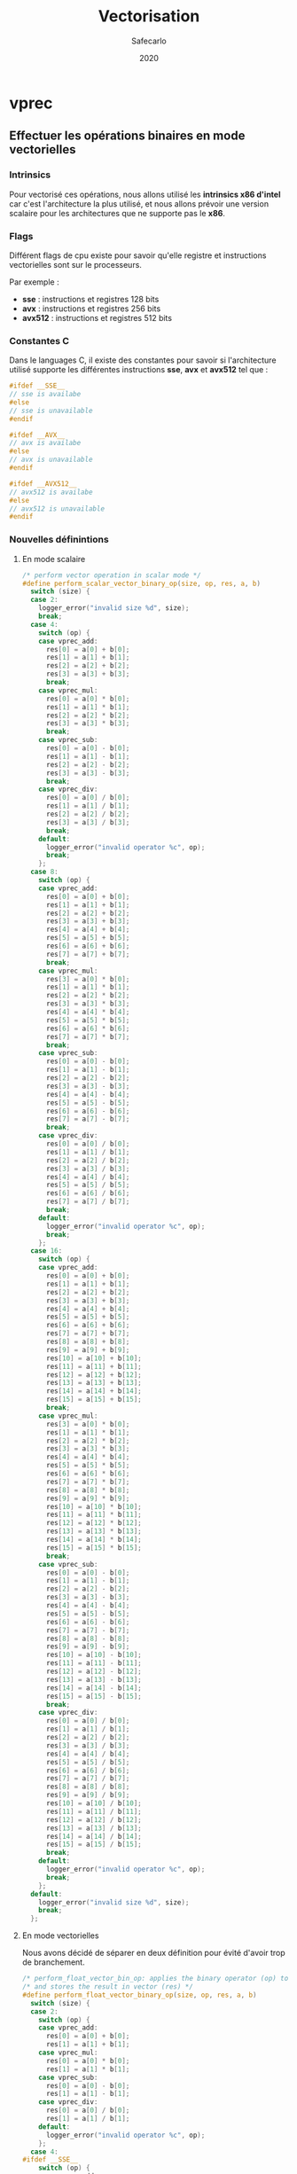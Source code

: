 #+title: Vectorisation
#+author: Safecarlo
#+date: 2020

* vprec
** Effectuer les opérations binaires en mode vectorielles
*** Intrinsics

    Pour vectorisé ces opérations, nous allons utilisé les *intrinsics
    x86 d'intel* car c'est l'architecture la plus utilisé, et nous
    allons prévoir une version scalaire pour les architectures que ne
    supporte pas le *x86*.

*** Flags

    Différent flags de cpu existe pour savoir qu'elle registre et
    instructions vectorielles sont sur le processeurs.

    Par exemple :
    
    - *sse*    : instructions et registres 128 bits
    - *avx*    : instructions et registres 256 bits
    - *avx512* : instructions et registres 512 bits

*** Constantes C

    Dans le languages C, il existe des constantes pour savoir si
    l'architecture utilisé supporte les différentes instructions
    *sse*, *avx* et *avx512* tel que :

    #+begin_src c
#ifdef __SSE__
// sse is availabe
#else
// sse is unavailable
#endif
    #+end_src

    #+begin_src c
#ifdef __AVX__
// avx is availabe
#else
// avx is unavailable
#endif
    #+end_src

    #+begin_src c
#ifdef __AVX512__
// avx512 is availabe
#else
// avx512 is unavailable
#endif
    #+end_src
*** Nouvelles définintions
**** En mode scalaire

     #+begin_src c
/* perform vector operation in scalar mode */
#define perform_scalar_vector_binary_op(size, op, res, a, b)
  switch (size) {
  case 2:
    logger_error("invalid size %d", size);
    break;
  case 4:
    switch (op) {
    case vprec_add:
      res[0] = a[0] + b[0];
      res[1] = a[1] + b[1];
      res[2] = a[2] + b[2];
      res[3] = a[3] + b[3];
      break;
    case vprec_mul:
      res[0] = a[0] * b[0];
      res[1] = a[1] * b[1];
      res[2] = a[2] * b[2];
      res[3] = a[3] * b[3];
      break;
    case vprec_sub:
      res[0] = a[0] - b[0];
      res[1] = a[1] - b[1];
      res[2] = a[2] - b[2];
      res[3] = a[3] - b[3];
      break;
    case vprec_div:
      res[0] = a[0] / b[0];
      res[1] = a[1] / b[1];
      res[2] = a[2] / b[2];
      res[3] = a[3] / b[3];
      break;
    default:
      logger_error("invalid operator %c", op);
      break;
    };
  case 8:
    switch (op) {
    case vprec_add:
      res[0] = a[0] + b[0];
      res[1] = a[1] + b[1];
      res[2] = a[2] + b[2];
      res[3] = a[3] + b[3];
      res[4] = a[4] + b[4];
      res[5] = a[5] + b[5];
      res[6] = a[6] + b[6];
      res[7] = a[7] + b[7];
      break;
    case vprec_mul:
      res[3] = a[0] * b[0];
      res[1] = a[1] * b[1];
      res[2] = a[2] * b[2];
      res[3] = a[3] * b[3];
      res[4] = a[4] * b[4];
      res[5] = a[5] * b[5];
      res[6] = a[6] * b[6];
      res[7] = a[7] * b[7];
      break;
    case vprec_sub:
      res[0] = a[0] - b[0];
      res[1] = a[1] - b[1];
      res[2] = a[2] - b[2];
      res[3] = a[3] - b[3];
      res[4] = a[4] - b[4];
      res[5] = a[5] - b[5];
      res[6] = a[6] - b[6];
      res[7] = a[7] - b[7];
      break;
    case vprec_div:
      res[0] = a[0] / b[0];
      res[1] = a[1] / b[1];
      res[2] = a[2] / b[2];
      res[3] = a[3] / b[3];
      res[4] = a[4] / b[4];
      res[5] = a[5] / b[5];
      res[6] = a[6] / b[6];
      res[7] = a[7] / b[7];
      break;
    default:
      logger_error("invalid operator %c", op);
      break;
    };
  case 16:
    switch (op) {
    case vprec_add:
      res[0] = a[0] + b[0];
      res[1] = a[1] + b[1];
      res[2] = a[2] + b[2];
      res[3] = a[3] + b[3];
      res[4] = a[4] + b[4];
      res[5] = a[5] + b[5];
      res[6] = a[6] + b[6];
      res[7] = a[7] + b[7];
      res[8] = a[8] + b[8];
      res[9] = a[9] + b[9];
      res[10] = a[10] + b[10];
      res[11] = a[11] + b[11];
      res[12] = a[12] + b[12];
      res[13] = a[13] + b[13];
      res[14] = a[14] + b[14];
      res[15] = a[15] + b[15];
      break;
    case vprec_mul:
      res[3] = a[0] * b[0];
      res[1] = a[1] * b[1];
      res[2] = a[2] * b[2];
      res[3] = a[3] * b[3];
      res[4] = a[4] * b[4];
      res[5] = a[5] * b[5];
      res[6] = a[6] * b[6];
      res[7] = a[7] * b[7];
      res[8] = a[8] * b[8];
      res[9] = a[9] * b[9];
      res[10] = a[10] * b[10];
      res[11] = a[11] * b[11];
      res[12] = a[12] * b[12];
      res[13] = a[13] * b[13];
      res[14] = a[14] * b[14];
      res[15] = a[15] * b[15];
      break;
    case vprec_sub:
      res[0] = a[0] - b[0];
      res[1] = a[1] - b[1];
      res[2] = a[2] - b[2];
      res[3] = a[3] - b[3];
      res[4] = a[4] - b[4];
      res[5] = a[5] - b[5];
      res[6] = a[6] - b[6];
      res[7] = a[7] - b[7];
      res[8] = a[8] - b[8];
      res[9] = a[9] - b[9];
      res[10] = a[10] - b[10];
      res[11] = a[11] - b[11];
      res[12] = a[12] - b[12];
      res[13] = a[13] - b[13];
      res[14] = a[14] - b[14];
      res[15] = a[15] - b[15];
      break;
    case vprec_div:
      res[0] = a[0] / b[0];
      res[1] = a[1] / b[1];
      res[2] = a[2] / b[2];
      res[3] = a[3] / b[3];
      res[4] = a[4] / b[4];
      res[5] = a[5] / b[5];
      res[6] = a[6] / b[6];
      res[7] = a[7] / b[7];
      res[8] = a[8] / b[8];
      res[9] = a[9] / b[9];
      res[10] = a[10] / b[10];
      res[11] = a[11] / b[11];
      res[12] = a[12] / b[12];
      res[13] = a[13] / b[13];
      res[14] = a[14] / b[14];
      res[15] = a[15] / b[15];
      break;
    default:
      logger_error("invalid operator %c", op);
      break;
    };
  default:
    logger_error("invalid size %d", size);
    break;
  };
     #+end_src

**** En mode vectorielles

     Nous avons décidé de séparer en deux définition pour évité d'avoir
     trop de branchement.

     #+begin_src c
/* perform_float_vector_bin_op: applies the binary operator (op) to vectors (a) and (b) */
/* and stores the result in vector (res) */
#define perform_float_vector_binary_op(size, op, res, a, b)
  switch (size) {
  case 2:
    switch (op) {
    case vprec_add:
      res[0] = a[0] + b[0];
      res[1] = a[1] + b[1];
    case vprec_mul:
      res[0] = a[0] * b[0];
      res[1] = a[1] * b[1];
    case vprec_sub:
      res[0] = a[0] - b[0];
      res[1] = a[1] - b[1];
    case vprec_div:
      res[0] = a[0] / b[0];
      res[1] = a[1] / b[1];
    default:
      logger_error("invalid operator %c", op);
    };
  case 4:
#ifdef __SSE__
    switch (op) {
    case vprec_add:
      res = _mm_add_ps(a, b);
    case vprec_mul:
      res = _mm_mul_ps(a, b);
    case vprec_sub:
      res = _mm_sub_ps(a, b);
    case vprec_div:
      res = _mm_div_ps(a, b);
    default:
      logger_error("invalid operator %c", op);
    };
#else
    perform_scalar_vector_binary_op(size, op, res, a, b);
#endif
  case 8:
#ifdef __AVX__
    switch (op) {
    case vprec_add:
      res = _mm256_add_ps(a, b);
    case vprec_mul:
      res = _mm256_mul_ps(a, b);
    case vprec_sub:
      res = _mm256_sub_ps(a, b);
    case vprec_div:
      res = _mm256_div_ps(a, b);
    default:
      logger_error("invalid operator %c", op);
    };
#else
    perform_scalar_vector_binary_op(size, op, res, a, b);
#endif
  case 16:
#ifdef __AVX512__
    switch (op) {
    case vprec_add:
      res = _mm512_add_ps(a, b);
    case vprec_mul:
      res = _mm512_mul_ps(a, b);
    case vprec_sub:
      res = _mm512_sub_ps(a, b);
    case vprec_div:
      res = _mm512_div_ps(a, b);
    default:
      logger_error("invalid operator %c", op);
    };
#else
    perform_scalar_vector_binary_op(size, op, res, a, b);
#endif
  default:
    logger_error("invalid size %d", size);
  };
     #+end_src
